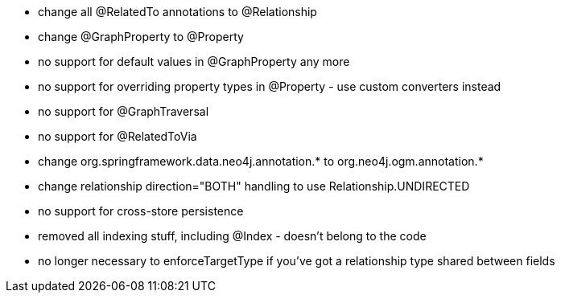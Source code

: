 * change all @RelatedTo annotations to @Relationship
* change @GraphProperty to @Property 
* no support for default values in @GraphProperty any more
* no support for overriding property types in @Property - use custom converters instead
* no support for @GraphTraversal
* no support for @RelatedToVia
* change org.springframework.data.neo4j.annotation.* to org.neo4j.ogm.annotation.*
* change relationship direction="BOTH" handling to use Relationship.UNDIRECTED
* no support for cross-store persistence
* removed all indexing stuff, including @Index - doesn't belong to the code
* no longer necessary to enforceTargetType if you've got a relationship type shared between fields

